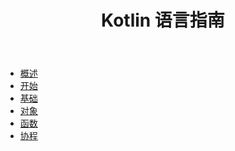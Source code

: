 #+TITLE: Kotlin 语言指南
#+HTML_HEAD: <link rel="stylesheet" type="text/css" href="css/main.css" />
#+OPTIONS: num:nil timestamp:nil
+ [[file:introduction/introduction.org][概述]]
+ [[file:tutorial/tutorial.org][开始]]
+ [[file:basic/basic.org][基础]]
+ [[file:oo/oo.org][对象]]
+ [[file:functional/functional.org][函数]]
+ [[file:coroutine/coroutine.org][协程]]
